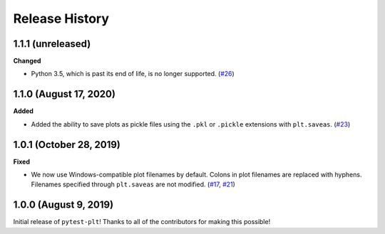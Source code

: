 ***************
Release History
***************

.. Changelog entries should follow this format:

   version (release date)
   ======================

   **section**

   - One-line description of change (link to Github issue/PR)

.. Changes should be organized in one of several sections:

   - Added
   - Changed
   - Deprecated
   - Removed
   - Fixed

1.1.1 (unreleased)
==================

**Changed**

- Python 3.5, which is past its end of life, is no longer supported. (`#26`_)

.. _#26: https://github.com/nengo/pytest-plt/pull/26

1.1.0 (August 17, 2020)
=======================

**Added**

- Added the ability to save plots as pickle files using the
  ``.pkl`` or ``.pickle`` extensions with ``plt.saveas``. (`#23`_)

.. _#23: https://github.com/nengo/pytest-plt/pull/23

1.0.1 (October 28, 2019)
========================

**Fixed**

- We now use Windows-compatible plot filenames by default.
  Colons in plot filenames are replaced with hyphens.
  Filenames specified through ``plt.saveas`` are not modified.
  (`#17`_, `#21`_)

.. _#17: https://github.com/nengo/pytest-plt/issues/17
.. _#21: https://github.com/nengo/pytest-plt/pull/21

1.0.0 (August 9, 2019)
======================

Initial release of ``pytest-plt``!
Thanks to all of the contributors for making this possible!

